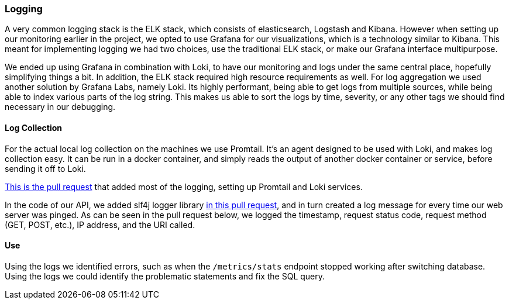 === Logging

A very common logging stack is the ELK stack, which consists of elasticsearch, Logstash and Kibana. However when setting up our monitoring earlier in the project, we opted to use Grafana for our visualizations, which is a technology similar to Kibana. This meant for implementing logging we had two choices, use the traditional ELK stack, or make our Grafana interface multipurpose.

We ended up using Grafana in combination with Loki, to have our monitoring and logs under the same central place, hopefully simplifying things a bit. In addition, the ELK stack required high resource requirements as well. For log aggregation we used another solution by Grafana Labs, namely Loki. Its highly performant, being able to get logs from multiple sources, while being able to index various parts of the log string. This makes us able to sort the logs by time, severity, or any other tags we should find necessary in our debugging.

==== Log Collection

For the actual local log collection on the machines we use Promtail. It's an agent designed to be used with Loki, and makes log collection easy. It can be run in a docker container, and simply reads the output of another docker container or service, before sending it off to Loki.

link:https://github.com/Herover/itu-devops-h/pull/123[This is the pull request] that added most of the logging, setting up Promtail and Loki services.

In the code of our API, we added slf4j logger library link:https://github.com/Herover/itu-devops-h/pull/128[in this pull request], and in turn created a log message for every time our web server was pinged. As can be seen in the pull request below, we logged the timestamp, request status code, request method (GET, POST, etc.), IP address, and the URI called.

==== Use

Using the logs we identified errors, such as when the `/metrics/stats` endpoint stopped working after switching database. Using the logs we could identify the problematic statements and fix the SQL query.
